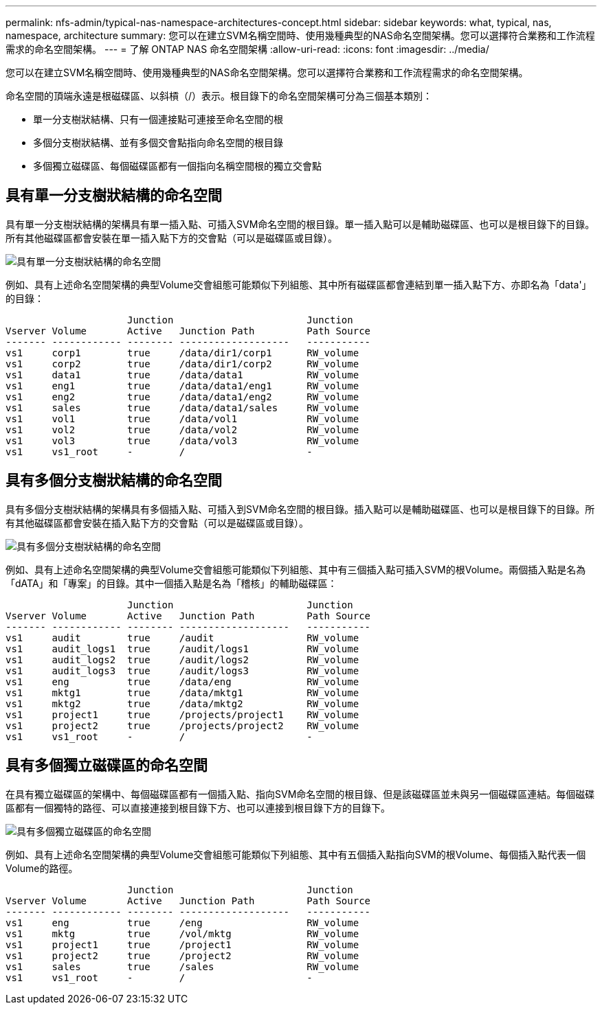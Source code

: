 ---
permalink: nfs-admin/typical-nas-namespace-architectures-concept.html 
sidebar: sidebar 
keywords: what, typical, nas, namespace, architecture 
summary: 您可以在建立SVM名稱空間時、使用幾種典型的NAS命名空間架構。您可以選擇符合業務和工作流程需求的命名空間架構。 
---
= 了解 ONTAP NAS 命名空間架構
:allow-uri-read: 
:icons: font
:imagesdir: ../media/


[role="lead"]
您可以在建立SVM名稱空間時、使用幾種典型的NAS命名空間架構。您可以選擇符合業務和工作流程需求的命名空間架構。

命名空間的頂端永遠是根磁碟區、以斜槓（/）表示。根目錄下的命名空間架構可分為三個基本類別：

* 單一分支樹狀結構、只有一個連接點可連接至命名空間的根
* 多個分支樹狀結構、並有多個交會點指向命名空間的根目錄
* 多個獨立磁碟區、每個磁碟區都有一個指向名稱空間根的獨立交會點




== 具有單一分支樹狀結構的命名空間

具有單一分支樹狀結構的架構具有單一插入點、可插入SVM命名空間的根目錄。單一插入點可以是輔助磁碟區、也可以是根目錄下的目錄。所有其他磁碟區都會安裝在單一插入點下方的交會點（可以是磁碟區或目錄）。

image:namespace-architecture-with-single-branched-tree.gif["具有單一分支樹狀結構的命名空間"]

例如、具有上述命名空間架構的典型Volume交會組態可能類似下列組態、其中所有磁碟區都會連結到單一插入點下方、亦即名為「data'」的目錄：

[listing]
----

                     Junction                       Junction
Vserver Volume       Active   Junction Path         Path Source
------- ------------ -------- -------------------   -----------
vs1     corp1        true     /data/dir1/corp1      RW_volume
vs1     corp2        true     /data/dir1/corp2      RW_volume
vs1     data1        true     /data/data1           RW_volume
vs1     eng1         true     /data/data1/eng1      RW_volume
vs1     eng2         true     /data/data1/eng2      RW_volume
vs1     sales        true     /data/data1/sales     RW_volume
vs1     vol1         true     /data/vol1            RW_volume
vs1     vol2         true     /data/vol2            RW_volume
vs1     vol3         true     /data/vol3            RW_volume
vs1     vs1_root     -        /                     -
----


== 具有多個分支樹狀結構的命名空間

具有多個分支樹狀結構的架構具有多個插入點、可插入到SVM命名空間的根目錄。插入點可以是輔助磁碟區、也可以是根目錄下的目錄。所有其他磁碟區都會安裝在插入點下方的交會點（可以是磁碟區或目錄）。

image:namespace-architecture-with-multiple-branched-trees.png["具有多個分支樹狀結構的命名空間"]

例如、具有上述命名空間架構的典型Volume交會組態可能類似下列組態、其中有三個插入點可插入SVM的根Volume。兩個插入點是名為「dATA」和「專案」的目錄。其中一個插入點是名為「稽核」的輔助磁碟區：

[listing]
----

                     Junction                       Junction
Vserver Volume       Active   Junction Path         Path Source
------- ------------ -------- -------------------   -----------
vs1     audit        true     /audit                RW_volume
vs1     audit_logs1  true     /audit/logs1          RW_volume
vs1     audit_logs2  true     /audit/logs2          RW_volume
vs1     audit_logs3  true     /audit/logs3          RW_volume
vs1     eng          true     /data/eng             RW_volume
vs1     mktg1        true     /data/mktg1           RW_volume
vs1     mktg2        true     /data/mktg2           RW_volume
vs1     project1     true     /projects/project1    RW_volume
vs1     project2     true     /projects/project2    RW_volume
vs1     vs1_root     -        /                     -
----


== 具有多個獨立磁碟區的命名空間

在具有獨立磁碟區的架構中、每個磁碟區都有一個插入點、指向SVM命名空間的根目錄、但是該磁碟區並未與另一個磁碟區連結。每個磁碟區都有一個獨特的路徑、可以直接連接到根目錄下方、也可以連接到根目錄下方的目錄下。

image:namespace-architecture-with-multiple-standalone-volumes.gif["具有多個獨立磁碟區的命名空間"]

例如、具有上述命名空間架構的典型Volume交會組態可能類似下列組態、其中有五個插入點指向SVM的根Volume、每個插入點代表一個Volume的路徑。

[listing]
----

                     Junction                       Junction
Vserver Volume       Active   Junction Path         Path Source
------- ------------ -------- -------------------   -----------
vs1     eng          true     /eng                  RW_volume
vs1     mktg         true     /vol/mktg             RW_volume
vs1     project1     true     /project1             RW_volume
vs1     project2     true     /project2             RW_volume
vs1     sales        true     /sales                RW_volume
vs1     vs1_root     -        /                     -
----